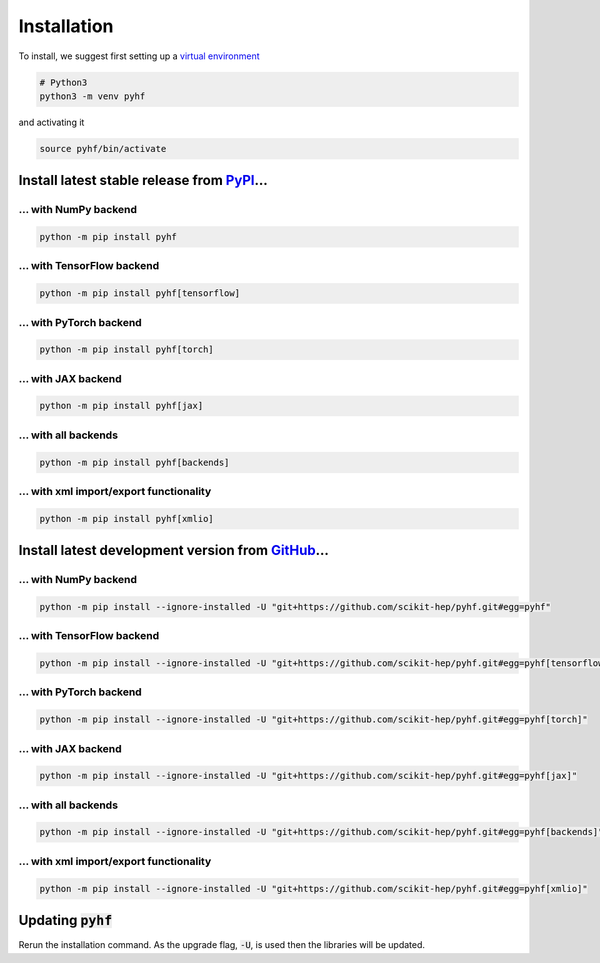 ..  _installation:

Installation
============

To install, we suggest first setting up a `virtual environment <https://packaging.python.org/tutorials/installing-packages/#creating-virtual-environments>`__

.. code-block:: console

    # Python3
    python3 -m venv pyhf

and activating it

.. code-block:: console

    source pyhf/bin/activate


Install latest stable release from `PyPI <https://pypi.org/project/pyhf/>`__...
-------------------------------------------------------------------------------

... with NumPy backend
++++++++++++++++++++++

.. code-block:: console

    python -m pip install pyhf

... with TensorFlow backend
+++++++++++++++++++++++++++

.. code-block:: console

    python -m pip install pyhf[tensorflow]

... with PyTorch backend
++++++++++++++++++++++++

.. code-block:: console

    python -m pip install pyhf[torch]

... with JAX backend
++++++++++++++++++++

.. code-block:: console

    python -m pip install pyhf[jax]

... with all backends
+++++++++++++++++++++

.. code-block:: console

    python -m pip install pyhf[backends]


... with xml import/export functionality
++++++++++++++++++++++++++++++++++++++++

.. code-block:: console

    python -m pip install pyhf[xmlio]


Install latest development version from `GitHub <https://github.com/scikit-hep/pyhf>`__...
------------------------------------------------------------------------------------------

... with NumPy backend
++++++++++++++++++++++

.. code-block:: console

    python -m pip install --ignore-installed -U "git+https://github.com/scikit-hep/pyhf.git#egg=pyhf"

... with TensorFlow backend
+++++++++++++++++++++++++++

.. code-block:: console

    python -m pip install --ignore-installed -U "git+https://github.com/scikit-hep/pyhf.git#egg=pyhf[tensorflow]"

... with PyTorch backend
++++++++++++++++++++++++

.. code-block:: console

    python -m pip install --ignore-installed -U "git+https://github.com/scikit-hep/pyhf.git#egg=pyhf[torch]"

... with JAX backend
++++++++++++++++++++++

.. code-block:: console

    python -m pip install --ignore-installed -U "git+https://github.com/scikit-hep/pyhf.git#egg=pyhf[jax]"

... with all backends
+++++++++++++++++++++

.. code-block:: console

    python -m pip install --ignore-installed -U "git+https://github.com/scikit-hep/pyhf.git#egg=pyhf[backends]"


... with xml import/export functionality
++++++++++++++++++++++++++++++++++++++++

.. code-block:: console

    python -m pip install --ignore-installed -U "git+https://github.com/scikit-hep/pyhf.git#egg=pyhf[xmlio]"


Updating :code:`pyhf`
---------------------

Rerun the installation command. As the upgrade flag, :code:`-U`, is used then the libraries will be updated.
